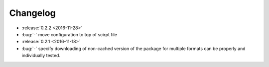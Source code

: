Changelog
=========

- :release:`0.2.2 <2016-11-28>`
- :bug:`-` move configuration to top of scirpt file
- :release:`0.2.1 <2016-11-18>`
- :bug:`-` specify downloading of non-cached version of the package for
  multiple formats can be properly and individually tested.
